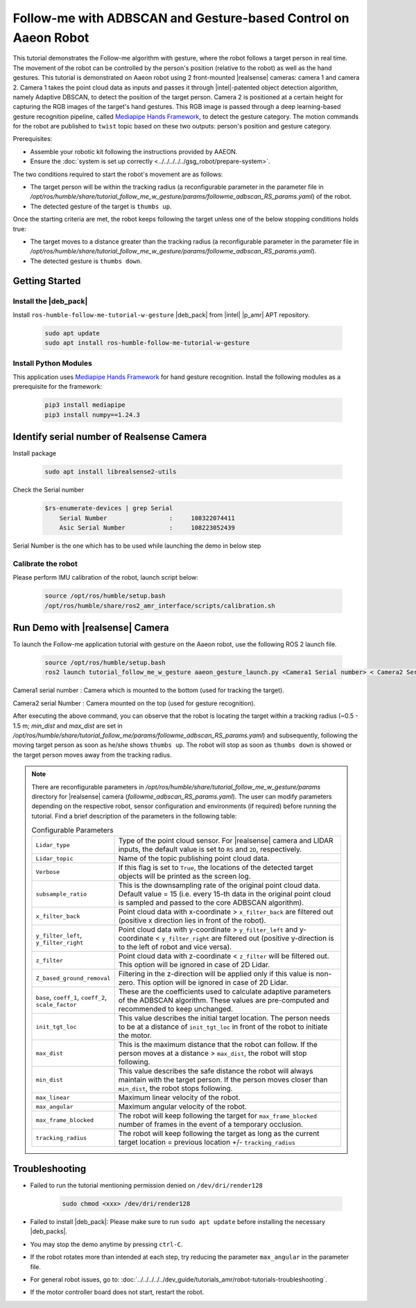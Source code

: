 .. followme-with-gesture on aaeon robot:

Follow-me with ADBSCAN and Gesture-based Control on Aaeon Robot
=================================================================

This tutorial demonstrates the Follow-me algorithm with gesture, where the robot follows a target person in real time.
The movement of the robot can be controlled by the person's position (relative to the robot) as well as the hand gestures.
This tutorial is demonstrated on Aaeon robot using 2 front-mounted |realsense| cameras: camera 1 and camera 2.
Camera 1 takes the point cloud data as inputs and passes it through |intel|-patented object detection algorithm, namely Adaptive DBSCAN,
to detect the position of the target person.
Camera 2 is positioned at a certain height for capturing the RGB images of the target's hand gestures.
This RGB image is passed through a deep learning-based gesture recognition pipeline,
called `Mediapipe Hands Framework <https://mediapipe.readthedocs.io/en/latest/solutions/hands.html>`__, to detect the gesture category.
The motion commands for the robot are published to ``twist`` topic based on these two outputs: person's position and gesture category.

Prerequisites:

- Assemble your robotic kit following the instructions provided by AAEON.

- Ensure the :doc:`system is set up correctly <../../../../../gsg_robot/prepare-system>`.


The two conditions required to start the robot's movement are as follows:

-  The target person will be within the tracking radius
   (a reconfigurable parameter in the parameter file in `/opt/ros/humble/share/tutorial_follow_me_w_gesture/params/followme_adbscan_RS_params.yaml`) of the robot.

-  The detected gesture of the target is ``thumbs up``.

Once the starting criteria are met, the robot keeps following the target unless one of the below stopping conditions holds true:

-  The target moves to a distance greater than the tracking radius
   (a reconfigurable parameter in the parameter file in `/opt/ros/humble/share/tutorial_follow_me_w_gesture/params/followme_adbscan_RS_params.yaml`).

-  The detected gesture is ``thumbs down``.

Getting Started
----------------


Install the |deb_pack|
^^^^^^^^^^^^^^^^^^^^^^^

Install ``ros-humble-follow-me-tutorial-w-gesture`` |deb_pack| from |intel| |p_amr| APT repository.

   .. code-block::

      sudo apt update
      sudo apt install ros-humble-follow-me-tutorial-w-gesture

Install Python Modules
^^^^^^^^^^^^^^^^^^^^^^^

This application uses `Mediapipe Hands Framework <https://mediapipe.readthedocs.io/en/latest/solutions/hands.html>`__
for hand gesture recognition. Install the following modules as a prerequisite for the framework:

   .. code-block::

      pip3 install mediapipe
      pip3 install numpy==1.24.3

.. _followme-gesture-realsense-on-aaeon-robot:

Identify serial number of Realsense Camera
-------------------------------------------

Install package

   .. code-block::

         sudo apt install librealsense2-utils

Check the Serial number

    .. code-block::

         $rs-enumerate-devices | grep Serial
             Serial Number                 :     108322074411
             Asic Serial Number            :     108223052439


Serial Number is the one which has to be used while launching the demo in below step

Calibrate the robot
^^^^^^^^^^^^^^^^^^^^^^^
Please perform IMU calibration of the robot, launch script below:

   .. code-block:: bash

      source /opt/ros/humble/setup.bash
      /opt/ros/humble/share/ros2_amr_interface/scripts/calibration.sh


Run Demo with |realsense| Camera
---------------------------------

To launch the Follow-me application tutorial with gesture on the Aaeon robot, use the following ROS 2 launch file.


   .. code-block::

      source /opt/ros/humble/setup.bash
      ros2 launch tutorial_follow_me_w_gesture aaeon_gesture_launch.py <Camera1 Serial number> < Camera2 Serial Number>


Camera1 serial number : Camera which is mounted to the bottom (used for tracking the target).

Camera2 serial Number : Camera mounted on the top (used for gesture recognition).

After executing the above command, you can observe that the robot is locating the target within a tracking radius
(~0.5 - 1.5 m; `min_dist` and `max_dist` are set in `/opt/ros/humble/share/tutorial_follow_me/params/followme_adbscan_RS_params.yaml`)  and subsequently,
following the moving target person as soon as he/she shows ``thumbs up``.
The robot will stop as soon as ``thumbs down`` is showed or the target person moves away from the tracking radius.

.. note::

   There are reconfigurable parameters in `/opt/ros/humble/share/tutorial_follow_me_w_gesture/params` directory for |realsense| camera (`followme_adbscan_RS_params.yaml`).
   The user can modify parameters depending on the respective robot, sensor configuration and environments (if required) before running the tutorial.
   Find a brief description of the parameters in the following table:

   .. list-table:: Configurable Parameters
      :widths: 20 80

      * - ``Lidar_type``
        - Type of the point cloud sensor. For |realsense| camera and LIDAR inputs, the default value is set to ``RS`` and ``2D``, respectively.
      * - ``Lidar_topic``
        - Name of the topic publishing point cloud data.
      * - ``Verbose``
        - If this flag is set to ``True``, the locations of the detected target objects will be printed as the screen log.
      * - ``subsample_ratio``
        - This is the downsampling rate of the original point cloud data. Default value = 15 (i.e. every 15-th data in the original point cloud is sampled and passed to the core ADBSCAN algorithm).
      * - ``x_filter_back``
        - Point cloud data with x-coordinate > ``x_filter_back`` are filtered out (positive x direction lies in front of the robot).
      * - ``y_filter_left``, ``y_filter_right``
        - Point cloud data with y-coordinate > ``y_filter_left`` and y-coordinate < ``y_filter_right`` are filtered out (positive y-direction is to the left of robot and vice versa).
      * - ``z_filter``
        - Point cloud data with z-coordinate < ``z_filter`` will be filtered out. This option will be ignored in case of 2D Lidar.
      * - ``Z_based_ground_removal``
        - Filtering in the z-direction will be applied only if this value is non-zero. This option will be ignored in case of 2D Lidar.
      * - ``base``, ``coeff_1``, ``coeff_2``, ``scale_factor``
        - These are the coefficients used to calculate adaptive parameters of the ADBSCAN algorithm. These values are pre-computed and recommended to keep unchanged.
      * - ``init_tgt_loc``
        - This value describes the initial target location. The person needs to be at a distance of ``init_tgt_loc`` in front of the robot to initiate the motor.
      * - ``max_dist``
        - This is the maximum distance that the robot can follow. If the person moves at a distance > ``max_dist``, the robot will stop following.
      * - ``min_dist``
        - This value describes the safe distance the robot will always maintain with the target person. If the person moves closer than ``min_dist``, the robot stops following.
      * - ``max_linear``
        - Maximum linear velocity of the robot.
      * - ``max_angular``
        - Maximum angular velocity of the robot.
      * - ``max_frame_blocked``
        - The robot will keep following the target for ``max_frame_blocked`` number of frames in the event of a temporary occlusion.
      * - ``tracking_radius``
        - The robot will keep following the target as long as the current target location = previous location +/- ``tracking_radius``

Troubleshooting
----------------------------

- Failed to run the tutorial mentioning permission denied on ``/dev/dri/render128``

   .. code-block::

      sudo chmod <xxx> /dev/dri/render128

- Failed to install |deb_pack|: Please make sure to run ``sudo apt update`` before installing the necessary |deb_packs|.

- You may stop the demo anytime by pressing ``ctrl-C``.

- If the robot rotates more than intended at each step, try reducing the parameter ``max_angular`` in the parameter file.

- For general robot issues, go to: :doc:`../../../../../dev_guide/tutorials_amr/robot-tutorials-troubleshooting`.

- If the motor controller board does not start, restart the robot.

